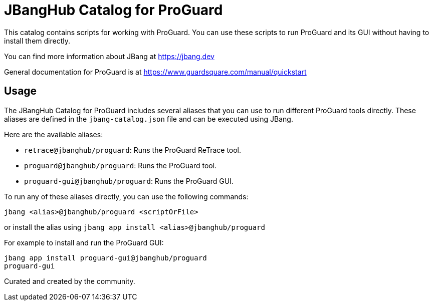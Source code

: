 # JBangHub Catalog for ProGuard 

This catalog contains scripts for working with ProGuard.
You can use these scripts to run ProGuard and its GUI without having to install them directly.

You can find more information about JBang at https://jbang.dev

General documentation for ProGuard is at https://www.guardsquare.com/manual/quickstart

## Usage

The JBangHub Catalog for ProGuard includes several aliases that you can use to run different ProGuard tools directly. These aliases are defined in the `jbang-catalog.json` file and can be executed using JBang.

Here are the available aliases:

- `retrace@jbanghub/proguard`: Runs the ProGuard ReTrace tool.
- `proguard@jbanghub/proguard`: Runs the ProGuard tool.
- `proguard-gui@jbanghub/proguard`: Runs the ProGuard GUI.

To run any of these aliases directly, you can use the following commands:

```bash
jbang <alias>@jbanghub/proguard <scriptOrFile>
```

or install the alias using `jbang app install <alias>@jbanghub/proguard`

For example to install and run the ProGuard GUI:

```bash
jbang app install proguard-gui@jbanghub/proguard
proguard-gui 
```

Curated and created by the community.